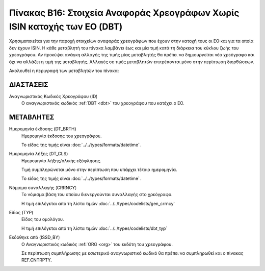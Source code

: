 
Πίνακας B16: Στοιχεία Αναφοράς Χρεογράφων Χωρίς ISIN κατοχής των ΕΟ (DBT)
=========================================================================

Χρησιμοποιείται για την παροχή στοιχείων αναφοράς χρεογράφων που έχουν στην
κατοχή τους οι ΕΟ και για τα οποία δεν έχουν ISIN. Η κάθε μεταβλητή του πίνακα
λαμβάνει έως και μία τιμή κατά τη διάρκεια του κύκλου ζωής του χρεογράφου.  Αν
προκύψει ανάγκη αλλαγής της τιμής μίας μεταβλητής θα πρέπει να δημιουργείται
νέο χρεόγραφο και όχι να αλλάζει η τιμή της μεταβλητής.  Αλλαγές σε τιμές
μεταβλητών επιτρέπονται μόνο στην περίπτωση διορθώσεων.


Ακολουθεί η περιγραφή των μεταβλητών του πίνακα:

ΔΙΑΣΤΑΣΕΙΣ
----------

Αναγνωριστικός Κωδικός Χρεογράφου (ID)
    Ο αναγνωριστικός κωδικός :ref:`DBT <dbt>` του χρεογράφου που κατέχει ο ΕΟ.


ΜΕΤΑΒΛΗΤΕΣ
----------

.. _other_debt_birth:

Ημερομηνία έκδοσης (DT_BRTH)
    Ημερομηνία έκδοσης του χρεογράφου.

    Το είδος της τιμής είναι :doc:`../../types/formats/datetime`.

.. _other_debt_close:

Ημερομηνία λήξης (DT_CLS)
    Ημερομηνία λήξης/ολικής εξόφλησης.

    Τιμή συμπληρώνεται μόνο στην περίπτωση που υπάρχει τέτοια ημερομηνία. 

    Το είδος της τιμής είναι :doc:`../../types/formats/datetime`.

.. _dbtcurrency:

Νόμισμα συναλλαγής (CRRNCY)
    Το νόμισμα βάση του οποίου διενεργούνται συναλλαγής στο χρεόγραφο.

    Η τιμή επιλέγεται από τη λίστα τιμών :doc:`../../types/codelists/gen_crrncy`

Είδος (TYP)
    Είδος του ομολόγου.

    Η τιμή επιλέγεται από τη λίστα τιμών :doc:`../../types/codelists/dbt_typ`

Εκδόθηκε από (ISSD_BY)
    O Αναγνωριστικός κωδικός :ref:`ORG <org>` του εκδότη του χρεογράφου.

    Σε περίπτωση συμπλήρωσης με εσωτερικό αναγνωριστικό κωδικό θα πρέπει να συμπληρωθεί και ο πίνακας REF.CNTRPTY.
